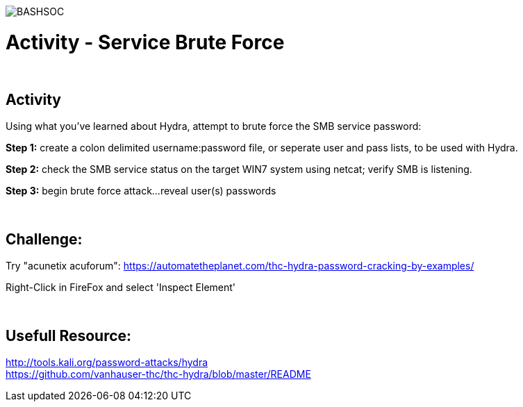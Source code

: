 :doctype: book
:stylesheet: ../../cctc.css

image::../Resources/brute.png[BASHSOC]

= Activity - Service Brute Force
:doctype: book
:source-highlighter: coderay
:listing-caption: Listing
// Uncomment next line to set page size (default is Letter)
//:pdf-page-size: A4

{empty} +

== Activity

Using what you've learned about Hydra, attempt to brute force the SMB service password:

*Step 1:* create a colon delimited username:password file, or seperate user and pass lists, to be used with Hydra.

*Step 2:* check the SMB service status on the target WIN7 system using netcat; verify SMB is listening.

*Step 3:* begin brute force attack...reveal user(s) passwords

{empty} +

== Challenge:

Try "acunetix acuforum": https://automatetheplanet.com/thc-hydra-password-cracking-by-examples/ +

Right-Click in FireFox and select 'Inspect Element' +

{empty} +

== Usefull Resource: 

http://tools.kali.org/password-attacks/hydra +
https://github.com/vanhauser-thc/thc-hydra/blob/master/README +